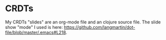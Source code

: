 * CRDTs

My CRDTs "slides" are an org-mode file and an clojure source file. The
slide show "mode" I used is here:
https://github.com/langmartin/dot-file/blob/master/.emacs#L218.
